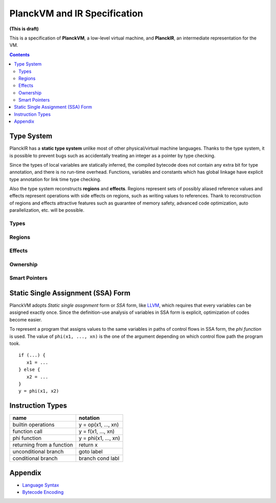 =============================
PlanckVM and IR Specification
=============================

**(This is draft)**

This is a specification of **PlanckVM**, a low-level virtual machine, and **PlanckIR**,
an intermediate representation for the VM.

.. contents::

Type System
===========

PlanckIR has a **static type system** unlike most of other physical/virtual machine languages.
Thanks to the type system, it is possible to prevent bugs such as accidentally treating an
integer as a pointer by type checking.

Since the types of local variables are statically inferred, the compiled bytecode does not
contain any extra bit for type annotation, and there is no run-time overhead.
Functions, variables and constants which has global linkage have explicit type annotation
for link time type checking.

Also the type system reconstructs **regions** and **effects**.
Regions represent sets of possibly aliased reference values and effects represent
operations with side effects on regions, such as writing values to references.
Thank to reconstruction of regions and effects attractive features such as
guarantee of memory safety, advanced code optimization, auto parallelization, etc.
will be possible.

Types
-----

Regions
-------

Effects
-------

Ownership
---------

Smart Pointers
--------------

Static Single Assignment (SSA) Form
===================================

PlanckVM adopts *Static single assgnment* form or *SSA* form,
like `LLVM <https://llvm.org>`_, which requires that every variables
can be assigned exactly once. Since the definition-use analysis of
variables in SSA form is explicit, optimization of codes become easier.

To represent a program that assigns values to the same variables in paths
of control flows in SSA form, the *phi function* is used.
The value of ``phi(x1, ..., xn)`` is the one of the argument depending on which
control flow path the program took.

::

   if (...) {
      x1 = ...
   } else {
      x2 = ...
   }
   y = phi(x1, x2)

Instruction Types
=================

+---------------------------+---------------------------+
| name                      | notation                  |
+===========================+===========================+
| builtin operations        | y = op(x1, ..., xn)       |
+---------------------------+---------------------------+
| function call             | y = f(x1, ..., xn)        |
+---------------------------+---------------------------+
| phi function              | y = phi(x1, ..., xn)      |
+---------------------------+---------------------------+
| returning from a function | return x                  |
+---------------------------+---------------------------+
| unconditional branch      | goto label                |
+---------------------------+---------------------------+
| conditional branch        | branch cond labl          |
+---------------------------+---------------------------+

Appendix
========

- `Language Syntax <syntax.rst>`_
- `Bytecode Encoding <bytecode.rst>`_
